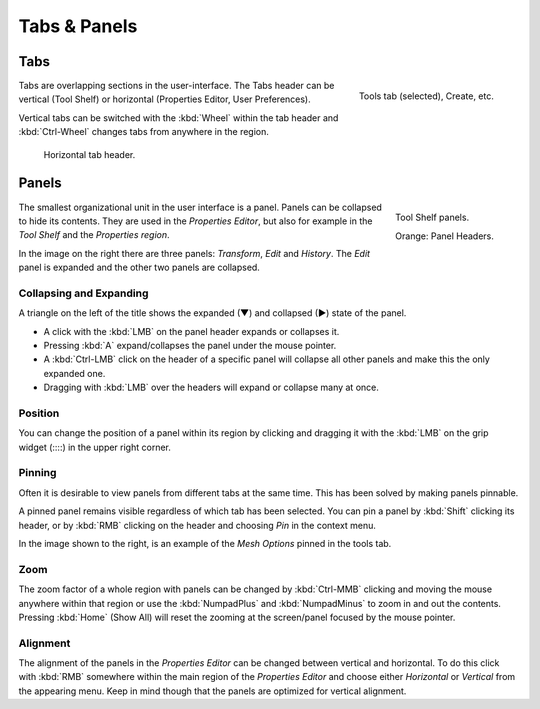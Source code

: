 
*************
Tabs & Panels
*************

Tabs
====

.. figure:: /images/interface_window-system_tabs-panels_tabs.png
   :align: right

   Tools tab (selected), Create, etc.

Tabs are overlapping sections in the user-interface.
The Tabs header can be vertical (Tool Shelf) or
horizontal (Properties Editor, User Preferences).

Vertical tabs can be switched with the :kbd:`Wheel` within the tab header and
:kbd:`Ctrl-Wheel` changes tabs from anywhere in the region.

.. figure:: /images/game-engine_physics_introduction_tab-header.png

   Horizontal tab header.

.. container:: lead

   .. clear


.. _ui-panels:
.. _bpy.types.Panel:

Panels
======

.. figure:: /images/interface_window-system_tabs-panels_panels.png
   :align: right

   Tool Shelf panels.

   Orange: Panel Headers.

The smallest organizational unit in the user interface is a panel.
Panels can be collapsed to hide its contents.
They are used in the *Properties Editor*, but also
for example in the *Tool Shelf* and the *Properties region*.

In the image on the right there are three panels: *Transform*, *Edit* and *History*.
The *Edit* panel is expanded and the other two panels are collapsed.


Collapsing and Expanding
------------------------

A triangle on the left of the title shows the expanded (▼) and collapsed (►) state of the panel.

- A click with the :kbd:`LMB` on the panel header expands or collapses it.
- Pressing :kbd:`A` expand/collapses the panel under the mouse pointer.
- A :kbd:`Ctrl-LMB` click on the header of a specific panel will collapse
  all other panels and make this the only expanded one.
- Dragging with :kbd:`LMB` over the headers will expand or collapse many at once.


Position
--------

You can change the position of a panel within its region by clicking and
dragging it with the :kbd:`LMB` on the grip widget (\:\:\:\:) in the upper right corner.


Pinning
-------

Often it is desirable to view panels from different tabs at the same time.
This has been solved by making panels pinnable.

A pinned panel remains visible regardless of which tab has been selected.
You can pin a panel by :kbd:`Shift` clicking its header,
or by :kbd:`RMB` clicking on the header and choosing *Pin* in the context menu.

In the image shown to the right,
is an example of the *Mesh Options* pinned in the tools tab.


Zoom
----

The zoom factor of a whole region with panels can be changed by
:kbd:`Ctrl-MMB` clicking and moving the mouse anywhere within that region
or use the :kbd:`NumpadPlus` and :kbd:`NumpadMinus` to zoom in and out the contents.
Pressing :kbd:`Home` (Show All) will reset the zooming at the screen/panel focused by the mouse pointer.


Alignment
---------

The alignment of the panels in the *Properties Editor* can be changed
between vertical and horizontal. To do this click with :kbd:`RMB` somewhere
within the main region of the *Properties Editor* and choose either
*Horizontal* or *Vertical* from the appearing menu. Keep in mind though that
the panels are optimized for vertical alignment.
